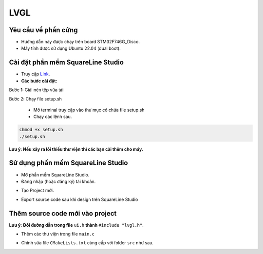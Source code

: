 LVGL
===========================================================================


---------------------------------------------------------------------------
Yêu cầu về phần cứng
---------------------------------------------------------------------------
- Hướng dẫn này được chạy trên board STM32F746G_Disco.
- Máy tính được sử dụng Ubuntu 22.04 (dual boot).

---------------------------------------------------------------------------
Cài đặt phần mềm SquareLine Studio
---------------------------------------------------------------------------

- Truy cập `Link <https://squareline.io/downloads>`_.

- **Các bước cài đặt:**

Bước 1: Giải nén tệp vừa tải

Bước 2: Chạy file setup.sh

    - Mở terminal truy cập vào thư mục có chứa file setup.sh
    - Chạy các lệnh sau.

.. code-block:: console
    
    chmod +x setup.sh
    ./setup.sh

**Lưu ý: Nếu xảy ra lỗi thiếu thư viện thì các bạn cài thêm cho máy.**

---------------------------------------------------------------------------
Sử dụng phần mềm SquareLine Studio
---------------------------------------------------------------------------

- Mở phần mềm SquareLine Studio.
- Đăng nhập (hoặc đăng ký) tài khoản.

.. image:: ../img/img_11.png
   :alt: alternate text

- Tạo Project mới.

.. image:: ../img/img_12.png
   :alt: alternate text

- Export source code sau khi design trên SquareLine Studio

.. image:: ../img/img_13.png
   :alt: alternate text

.. image:: ../img/img_14.png
   :alt: alternate text

---------------------------------------------------------------------------
Thêm source code mới vào project
---------------------------------------------------------------------------

**Lưu ý: Đổi đường dẫn trong file** ``ui.h`` **thành** ``#include "lvgl.h"``.

.. image:: ../img/img_15.png
   :alt: alternate text

- Thêm các thư viện trong file ``main.c``

.. image:: ../img/img_16.png
   :alt: alternate text

- Chỉnh sửa file ``CMakeLists.txt`` cùng cấp với folder ``src`` như sau.

.. image:: ../img/img_18.png
   :alt: alternate text

.. image:: ../img/img_17.png
   :alt: alternate text